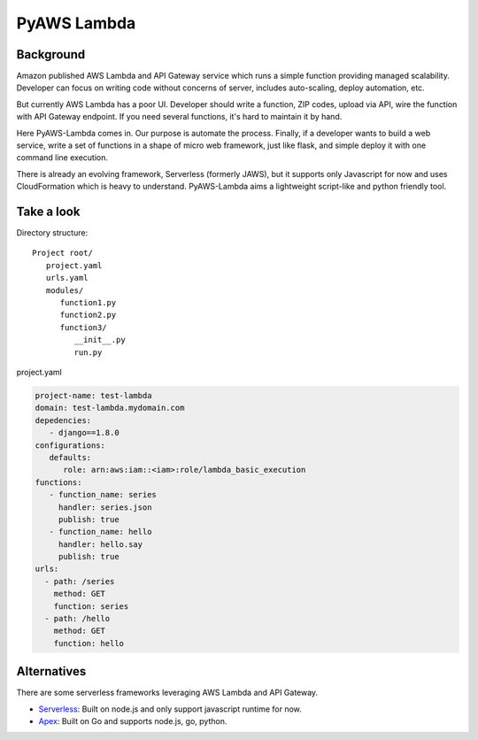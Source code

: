 PyAWS Lambda
============

Background
----------

Amazon published AWS Lambda and API Gateway service which runs a simple function providing managed scalability. Developer can focus on writing code without concerns of server, includes auto-scaling, deploy automation, etc.

But currently AWS Lambda has a poor UI. Developer should write a function, ZIP codes, upload via API, wire the function with API Gateway endpoint. If you need several functions, it's hard to maintain it by hand.

Here PyAWS-Lambda comes in. Our purpose is automate the process. Finally, if a developer wants to build a web service, write a set of functions in a shape of micro web framework, just like flask, and simple deploy it with one command line execution.

There is already an evolving framework, Serverless (formerly JAWS), but it supports only Javascript for now and uses CloudFormation which is heavy to understand. PyAWS-Lambda aims a lightweight script-like and python friendly tool.


Take a look
-----------

Directory structure::

   Project root/
      project.yaml
      urls.yaml
      modules/
         function1.py
         function2.py
         function3/
            __init__.py
            run.py

project.yaml

.. code-block:: yaml

    project-name: test-lambda
    domain: test-lambda.mydomain.com
    depedencies:
       - django==1.8.0
    configurations:
       defaults:
          role: arn:aws:iam::<iam>:role/lambda_basic_execution
    functions:
       - function_name: series
         handler: series.json
         publish: true
       - function_name: hello
         handler: hello.say
         publish: true
    urls:
      - path: /series
        method: GET
        function: series
      - path: /hello
        method: GET
        function: hello


Alternatives
------------

There are some serverless frameworks leveraging AWS Lambda and API Gateway.

* Serverless_: Built on node.js and only support javascript runtime for now.
* Apex_: Built on Go and supports node.js, go, python.

.. _Serverless: https://github.com/serverless/serverless
.. _Apex: https://github.com/apex/apex
